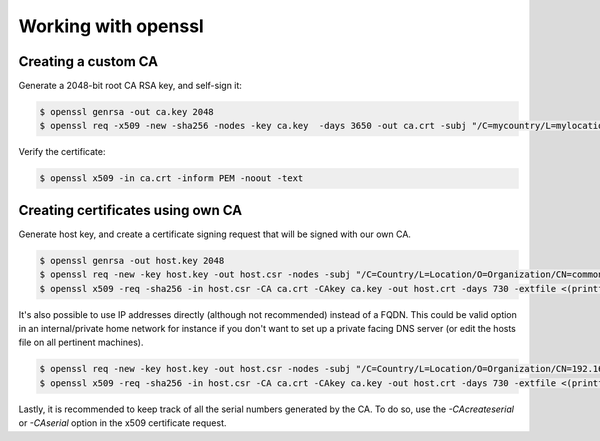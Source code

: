 Working with openssl
====================

Creating a custom CA
--------------------

Generate a 2048-bit root CA RSA key, and self-sign it:

.. code-block::

  $ openssl genrsa -out ca.key 2048
  $ openssl req -x509 -new -sha256 -nodes -key ca.key  -days 3650 -out ca.crt -subj "/C=mycountry/L=mylocation/O=myorg/CN=demo"

Verify the certificate:

.. code-block::

  $ openssl x509 -in ca.crt -inform PEM -noout -text

Creating certificates using own CA
----------------------------------

Generate host key, and create a certificate signing request that will be signed with our own CA.

.. code-block::

  $ openssl genrsa -out host.key 2048
  $ openssl req -new -key host.key -out host.csr -nodes -subj "/C=Country/L=Location/O=Organization/CN=common.name.com" -addext "subjectAltName = DNS:common.name.com"
  $ openssl x509 -req -sha256 -in host.csr -CA ca.crt -CAkey ca.key -out host.crt -days 730 -extfile <(printf "subjectAltName=DNS:common.name.com")

It's also possible to use IP addresses directly (although not recommended) instead of a FQDN. This could be valid option in an internal/private home network for instance if you don't want to set up a private facing DNS server (or edit the hosts file on all pertinent machines).

.. code-block::

  $ openssl req -new -key host.key -out host.csr -nodes -subj "/C=Country/L=Location/O=Organization/CN=192.168.1.100" -addext "subjectAltName = IP:192.168.1.100"
  $ openssl x509 -req -sha256 -in host.csr -CA ca.crt -CAkey ca.key -out host.crt -days 730 -extfile <(printf "subjectAltName=IP:192.168.1.100")

Lastly, it is recommended to keep track of all the serial numbers generated by the CA. To do so, use the `-CAcreateserial` or `-CAserial` option in the x509 certificate request.
